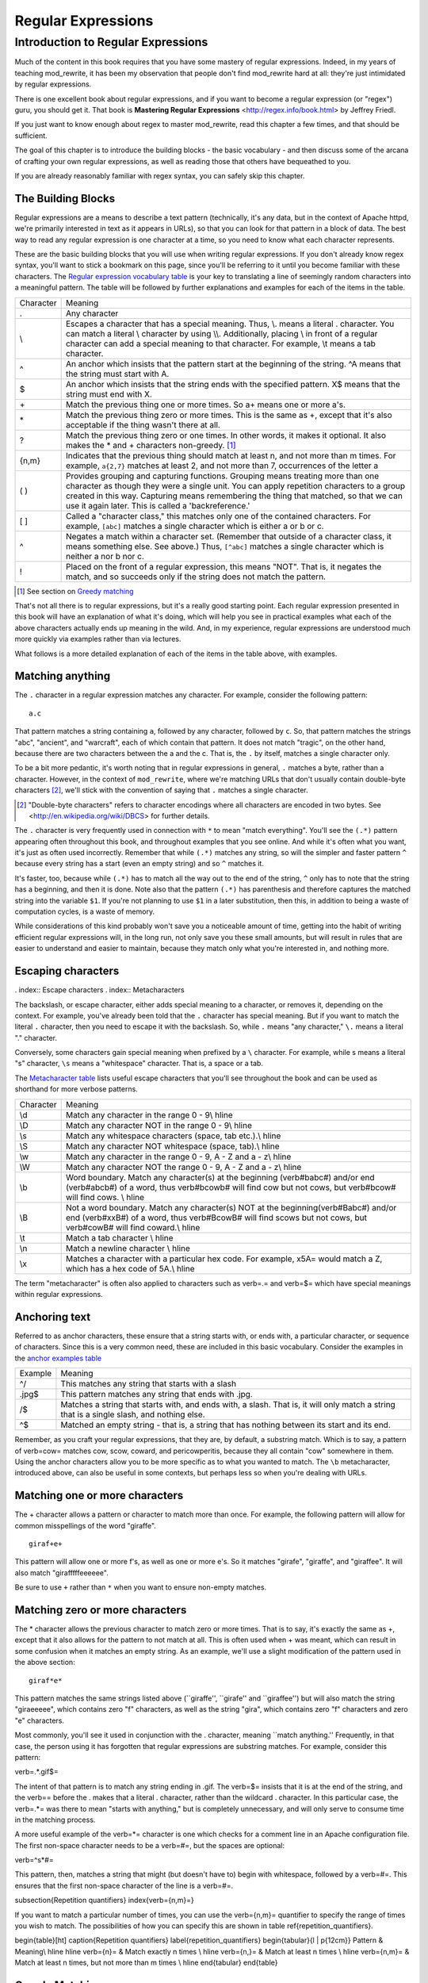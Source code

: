 Regular Expressions
===================

.. index:: Regular Expressions


Introduction to Regular Expressions
-----------------------------------

Much of the content in this book requires that you have some mastery
of regular expressions. Indeed, in my years of teaching mod\_rewrite,
it has been my observation that people don't find mod\_rewrite hard at
all: they're just intimidated by regular expressions.

.. index:: Mastering Regular Expressions
.. index:: Friedl, Jeffrey

There is one excellent book about regular expressions, and if you want
to become a regular expression (or "regex") guru, you should get it. That
book is **Mastering Regular Expressions** <http://regex.info/book.html> by
Jeffrey Friedl.

If you just want to know enough about regex to master mod_rewrite, read
this chapter a few times, and that should be sufficient.

The goal of this chapter is to introduce the building blocks - the basic vocabulary - and 
then discuss some of the arcana of crafting your own regular expressions, as well as reading 
those that others have bequeathed to you.

If you are already reasonably familiar with regex syntax, you can safely skip 
this chapter.

The Building Blocks
```````````````````

Regular expressions are a means to describe a text pattern (technically, it's any data, but 
in the context of Apache httpd, we're primarily interested in text as it appears in URLs), so that you can look for that pattern in a block of data. The 
best way to read any regular expression is one character at a time, so you need to know what 
each character represents.

These are the basic building blocks that you will use when writing regular expressions. If 
you don't already know regex syntax, you'll want to stick a bookmark on this page, since you'll be 
referring to it until you become familiar with these characters. The `Regular expression vocabulary table`_ is your key to 
translating a line of seemingly random characters into a meaningful pattern. The table will be 
followed by further explanations and examples for each of the items in the table.

.. _Regular expression vocabulary table:
.. index:: Regular expression vocabulary
.. index:: Table - Regular expression vocabulary

==========  =======
 Character  Meaning
----------  -------
.           Any character\
\\          Escapes a character that has a special meaning. Thus, \\.  means a literal . character. You can match a literal \\ character by using \\\\. Additionally, placing \\ in front of a regular character can add a special meaning to that character. For example, \\t means a tab character.
^           An anchor which insists that the pattern start at the beginning of the string. ^A means that the string must start with A.
$           An anchor which insists that the string ends with the specified pattern. X$ means that the string must end with X.
\+          Match the previous thing one or more times. So a\+ means one or more a's.
\*          Match the previous thing zero or more times. This is the same as +, except that it's also acceptable if the thing wasn't there at all.
?           Match the previous thing zero or one times. In other words, it makes it optional. It also makes the * and + characters non-greedy. [1]_
{n,m}       Indicates that the previous thing should match at least n, and not more than m times. For example, ``a{2,7}`` matches at least 2, and not more than 7, occurrences of the letter a
( )         Provides grouping and capturing functions. Grouping means treating more than one character as though they were a single unit. You can apply repetition characters to a group created in this way.
            Capturing means remembering the thing that matched, so that we can use it again later. This is called a 'backreference.'
[ ]         Called a "character class," this matches only one of the contained characters. For example, ``[abc]`` matches a single character which is either a or b or c.
^           Negates a match within a character set. (Remember that outside of a character class, it means something else. See above.) Thus, ``[^abc]`` matches a single character which is neither a nor b nor c.
!           Placed on the front of a regular expression, this means "NOT". That is, it negates the match, and so succeeds only if the string does not match the pattern.
==========  =======

.. [1] See section on `Greedy matching`_ 

That's not all there is to regular expressions, but it's a really good starting point. 
Each regular expression presented in this book will have an explanation of what it's doing, 
which will help you see in practical examples what each of the above characters actually ends 
up meaning in the wild. And, in my experience, regular expressions are understood much 
more quickly via examples rather than via lectures.

What follows is a more detailed explanation of each of the items in the table above, with 
examples.

Matching anything
`````````````````

.. index:: Wildcard

.. index:: .

.. _Wildcards:

The ``.`` character in a regular expression matches any character. For example, consider the following pattern:

::

    a.c

That pattern matches a string containing ``a``, followed by any character, followed by ``c``. So, 
that pattern matches the strings "abc", "ancient", and "warcraft", each of which contain 
that pattern. It does not match "tragic", on the other hand, because there are two characters 
between the a and the c. That is, the ``.`` by itself, matches a single character only.

To be a bit more pedantic, it's worth noting that in regular expressions
in general, ``.`` matches a byte, rather than a character. However, in
the context of ``mod_rewrite``, where we're matching URLs that don't
usually contain double-byte characters [2]_, we'll stick with the convention
of saying that ``.`` matches a single character.

.. [2] "Double-byte characters" refers to character encodings where all characters are encoded in two bytes. See <http://en.wikipedia.org/wiki/DBCS> for further details.

The ``.`` character is very frequently used in connection with
``*`` to mean "match everything". You'll see the ``(.*)``
pattern appearing often throughout this book, and throughout examples
that you see online. And while it's often what you want, it's just as
often used incorrectly. Remember that while ``(.*)`` matches any
string, so will the simpler and faster pattern ``^`` because every
string has a start (even an empty string) and so ``^`` matches it.

It's faster, too, because while ``(.*)`` has to match all the way out to
the end of the string, ``^`` only has to note that the string has a
beginning, and then it is done. Note also that the pattern ``(.*)``
has parenthesis and therefore captures the matched string into the
variable ``$1``. If you're not planning to use ``$1`` in a later
substitution, then this, in addition to being a waste of computation
cycles, is a waste of memory.

While considerations of this kind probably won't save you a noticeable
amount of time, getting into the habit of writing efficient regular
expressions will, in the long run, not only save you these small
amounts, but will result in rules that are easier to understand and
easier to maintain, because they match only what you're interested in,
and nothing more.

Escaping characters
```````````````````

. index:: Escape characters
. index:: Metacharacters

The backslash, or escape character, either adds special meaning to a character, or removes it, 
depending on the context. For example, you've already been told that the ``.`` character has 
special meaning. But if you want to match the literal ``.`` character, then you need to escape it 
with the backslash. So, while ``.`` means "any character," ``\.`` means a literal "." character.

Conversely, some characters gain special meaning when prefixed by a ``\`` character. For example, while s means a literal "s" character, ``\s`` means a "whitespace" character. That is, a space or a tab.

The `Metacharacter table`_ lists useful escape characters that you'll
see throughout the book and can be used as shorthand for more
verbose patterns.

.. _Metacharacter table:
.. index:: Metacharacter table
.. index:: Table - Metacharacters

=========  =======
Character  Meaning
---------  -------

\\d        Match any character in the range 0 - 9\\ \hline
\\D        Match any character NOT in the range 0 - 9\\ \hline
\\s        Match any whitespace characters (space, tab etc.).\\ \hline
\\S        Match any character NOT whitespace (space, tab).\\ \hline
\\w        Match any character in the range 0 - 9, A - Z and a - z\\ \hline
\\W        Match any character NOT the range 0 - 9, A - Z and a - z\\ \hline
\\b        Word boundary. Match any character(s) at the beginning (\verb#\babc#) and/or end (\verb#abc\b#) of a word, thus \verb#\bcow\b# will find cow but not cows, but \verb#\bcow# will find cows. \\ \hline
\\B        Not a word boundary. Match any character(s) NOT at the beginning(\verb#\Babc#) and/or end (\verb#xx\B#) of a word, thus \verb#\Bcow\B# will find scows but not cows, but \verb#cow\B# will find coward.\\ \hline
\\t        Match a tab character \\ \hline
\\n        Match a newline character \\ \hline
\\x        Matches a character with a particular hex code. For example, \x5A= would match a Z, which has a hex code of 5A.\\ \hline
=========  =======

The term "metacharacter" is often also applied to characters such as \verb=.= and \verb=$= which have special 
meanings within regular expressions.

Anchoring text
``````````````

.. index:: Anchors
.. index:: ^
.. index:: $


Referred to as anchor characters, these ensure that a string starts with, or ends with, a 
particular character, or sequence of characters. Since this is a very common need, these are 
included in this basic vocabulary. Consider the examples in the `anchor examples table`_ 

.. index:: Anchor examples
.. index:: Table - Anchor exmaples
.. _anchor examples table:

=======  =======
Example  Meaning
-------  -------
^/       This matches any string that starts with a slash
.jpg$    This pattern matches any string that ends with .jpg.
/$       Matches a string that starts with, and ends with, a slash. That is, it will only match a string that is a single slash, and nothing else.
^$       Matched an empty string - that is, a string that has nothing between its start and its end.
=======  =======

Remember, as you craft your regular expressions, that they are, by
default, a substring match. Which is to say, a pattern of \verb=cow=
matches cow, scow, coward, and pericowperitis, because they all
contain "cow" somewhere in them. Using the anchor characters allow you
to be more specific as to what you wanted to match. The ``\b``
metacharacter, introduced above, can also be useful in some contexts,
but perhaps less so when you're dealing with URLs.

Matching one or more characters
```````````````````````````````

.. index:: +

The + character allows a pattern or character to match more than once. For example, the 
following pattern will allow for common misspellings of the word "giraffe".

::

    giraf+e+

This pattern will allow one or more f's, as well as one or more e's. So it matches "girafe", "giraffe", and "giraffee". It will also match "girafffffeeeeee".

Be sure to use ``+`` rather than ``*`` when you want to ensure non-empty matches.

Matching zero or more characters
````````````````````````````````

.. index:: *

The * character allows the previous character to match zero or more times. That is to say, it's
exactly the same as +, except that it also allows for the pattern to not match at all. This is
often used when + was meant, which can result in some confusion when it matches an empty
string. As an example, we'll use a slight modification of the pattern used in the above
section:

::

    giraf*e*

This pattern matches the same strings listed above (``giraffe'', ``girafe'' and ``giraffee'')
but will also match the string "giraeeeee", which contains zero "f" characters, as well as the
string "gira", which contains zero "f" characters and zero "e" characters.

Most commonly, you'll see it used in conjunction with the . character, meaning ``match
anything.'' Frequently, in that case, the person using it has forgotten that regular expressions
are substring matches. For example, consider this pattern:

\verb=.*\.gif$=

The intent of that pattern is to match any string ending in .gif. The \verb=$= insists that it is at the 
end of the string, and the \verb=\= before the . makes that a literal . character, rather than the wildcard 
. character. In this particular case, the \verb=.*= was there to mean "starts with anything," but is 
completely unnecessary, and will only serve to consume time in the matching process.

A more useful example of the \verb=*= character is one which checks for a comment line in an 
Apache configuration file. The first non-space character needs to be a \verb=#=, but the spaces are 
optional:

\verb=^\s*#=

This pattern, then, matches a string that might (but doesn't have to) begin with 
whitespace, followed by a \verb=#=. This ensures that the first non-space character of the line is a \verb=#=.

\subsection{Repetition quantifiers}
\index{\verb={n,m}=}

If you want to match a particular number of times, you can use the
\verb={n,m}= quantifier to specify the range of times you wish to match.
The possibilities of how you can specify this are shown in table
\ref{repetition_quantifiers}.

\begin{table}[ht]
\caption{Repetition quantifiers}
\label{repetition_quantifiers}
\begin{tabular}{l | p{12cm}}
Pattern & Meaning\\ \hline \hline
\verb={n}= & Match exactly n times \\ \hline
\verb={n,}= & Match at least n times \\ \hline
\verb={n,m}= & Match at least n times, but not more than m times \\ \hline 
\end{tabular}
\end{table}

Greedy Matching
```````````````

.. index:: Greedy matching
.. _Greedy matching:

In the case of all of the repetition characters above, matching is greedy. That is, the regular 
expression matches as much as it possibly can. That is, if you apply the regular expression 
\verb=a+= to the string \verb~aaaa~, matches the entire string, and not be satisfied by just the first 
a. This is particularly important when you are using the \verb=.*= syntax, which can 
occasionally match more than you thought it would. I'll give some examples of this after 
we've discussed a few more metacharacters.

On the other hand, if you wish for matches to not be greedy, you can
offset the greedy nature of the repetition character by putting a ?
after it.

Consider, for example, a scenario where I want to match everything between two
slashes in a URL. I'll be applying the regular expression to the URI
\verb=/one/two/three/=, and I'll try a greedy, and not-greedy, regular
expression. Table \ref{table_greedy_example} shows the results of these
patterns.

\begin{table}[ht]
\caption{Greedy vs non-greedy patterns applied to /one/two/three/}
\label{table_greedy_example}
\begin{tabular}{l | p{12cm}}
Pattern & Matches \\ \hline \hline
\verb=/(.*)/= & one/two/three \\ \hline
\verb=/(.*?)/= & one \\ \hline
\end{tabular}
\end{table}

The first regex is greedy, and matches as much as it possibly can, going
out to the last slash. The second is non-greedy, and so stops as early as it can, when it encounter
the second slash.

\subsection{Making a match optional}
\index{Optional matching}
\index{?}

The ? character makes a single character match optional. This is extremely useful for 
common misspellings, or elements that may, or may not, appear in a string. For example, you 
might use it in a word when you're not sure whether it's supposed to be hyphenated:

\verb=e-?mail=

The above pattern matches both "email" and "e-mail", so that either
spelling will be accepted. Likewise, you could use:

\verb=colou?r=

to match the word color both as it is spelled in the USA, and the way
that it is spelled in the rest of the world.

Additionally, the \verb=?= character turns off the "greedy" nature of the \verb=+= 
and \verb=*= characters. Thus, putting a \verb=?= after a \verb=+= or a 
\verb=*= will make it match as little as it possibly can. See the earlier 
comments about greedy matching - \ref{greedy}.

Further examples of the greedy vs. non-greed behavior will follow once we have learned 
about backreferences.

\subsection{Grouping and capturing}
\index{( )}

Parentheses allow you to group several characters as a unit, and also to capture the results of 
a match for later use. The ability to treat several characters as a unit is extremely useful in 
pattern matching. The following example is functional, but not very useful:

\verb=(abc)+=

This will look for the sequence "abc" appearing one or more times, and so would match 
the string "abc" and the string "abcabc".

\label{backreferences}
\index{backreferences}
Even more useful is the "capturing" functionality of the parentheses. Once a pattern has 
matched, you often want to know what matched, so that you can use it later. This is usually 
referred to as "backreferences."

For example, you may be looking for a .gif file, as in the example above, and you really 
want to know what .gif file you matched. By capturing the filename with parentheses, you can 
use it later on:

\verb=(.*\.gif)$=

In the event that this pattern matches, we will capture the matching value in a special 
variable, \verb=$1=. (In some contexts, the variable may be called \verb=%1= instead.) If you have more 
than one set of parentheses, the second one will be captured to the variable \verb=$2=, the third to \verb=$3=, 
and so on. Only values up through \verb=$9= are available, however.  The reason for this is that \verb=$10= 
would be ambiguous. It might mean \verb=$1=, followed by a literal zero (0), or it might mean \verb=$10=.  
Rather than providing additional syntax to disambiguate this term, the designer of 
mod\_rewrite instead chose to only provide backreferences through \verb=$9=.

The exact way in which you can exploit this feature will be more obvious later, once we 
start looking at the RewriteRule directive in Chapter \ref{chapter_rewriterule}.

Consider these two patterns, applied to the string ``canadian''.

\begin{verbatim}
c(.*)n
c(.*?)n
\end{verbatim}

The first pattern will return with a value of "anadia" in \verb=$1=, while the second will return 
with \verb=$1= set to "a". When it is in greedy mode, the \verb=.*= will gobble up as much as it can, only 
stopping when it reaches the last n, but when in non-greedy mode, it will be satisfied with as 
little as possible, stopping with the first n it encounters.
It is instructive to acquire a tool such as Regex Coach, or Rebug, mentioned at the end of 
the chapter, and feed them these patterns and strings, to watch them match the different parts 
of the string. \underline{Mastering Regular Expressions} also has a very complete treatment of 
backreferences, greedy matching, and what actually happens during the matching phase.

\subsection{Character Classes}
\index{Character classes}
\index{[ ]}

A character class allows you to define a set of characters, and match any one of them. There 
are several built-in character classes, like the \verb=\s= metacharacter that you saw above. 
But using the \verb=[ ]= notation lets you define your own
custom character classes. As a very simple example, consider the following:

\verb=[abc]=

This character class matches the letter a, or the letter b, or the letter c. For example, if 
we wanted to match the subset of users whose usernames started with one of those letters, we 
might look for the pattern:

\verb=/home/([abc].*)=

This combines several of the characters that we've worked with. It ends up matching a 
directory path for that subset of users, and the username ends up in the \verb=$1= variable. Well, 
actually, not quite, as we'll see in a minute, but almost.

The character class syntax also allows you to specify a range of characters fairly easily. 
For example, if you wanted to match a number between 1 and 5, you can use the character 
class \verb=[1-5]=.

Within a character class, the \verb=^= character has special meaning, if it is the first character in 
the class. The character class \verb=[^abc]= is the opposite of the character class \verb=[abc]=. That is, it 
matches any character which is not a, b, or c.

Which brings us back to the example above, where we are attempting to match a 
username starting with a, b, or c. The problem with the example is that the * character is 
greedy, meaning that it attempts to match as much as it possibly can. If we want to force it to 
stop matching when it reaches a slash, we need to match only "not slash" characters:

\verb=/home/([abc][^/]+)=

I've replaced the \verb=.*= with \verb=[^/]+= which has the effect that, rather than matching any 
character, it matches only not-slash characters. In other words, it will only match up to a 
slash, or the end of the string, whichever comes first. Also, I've used \verb=+= instead of \verb=*=, since 
one-character usernames are typically not permitted. Now, \verb=$1= will contain the username, 
whereas, before, it could possibly have contained other directory path components after the 
username.

\subsection{Negation}
\index{!}

Finally, if you wish to negate an entire regular expression match, prefix it with !. This is not 
going to be consistent across all regular expression implementations, but can be used in a 
number of them. A very common use of this in the context of rewrite rules will be to indicate 
that you want a pattern to apply to all directories except for one. So, for example, if we 
wanted to exclude the /images directory from consideration, we would match the /images 
directory, but then negate the match, thus:

\verb=!^/images=

This matches any path not starting with /images. We'll see more of this kind of pattern 
match especially in Chapter \ref{chapter_proxy} on Proxying.

\section{Regex examples}

A few examples may be instructive in your understanding of how regular expressions 
work. We'll start with a few of the cases that you may frequently encounter, and suggest a 
few alternate solutions to each.

\subsection{Email address}
\index{Email address}

We'll start with a common favorite. You want to craft a regular expression that matches 
an email address. The general format of an email address is "something @ something . 
something". When you are crafting a regular expression from scratch, it's good to express the 
pattern to yourself in terms like this, because it's a good start towards writing the expression 
itself.

To express this as a regular expression, let's take the component parts. The catch all 
"something" part can likely be expressed as .*. The . and @ parts are literal characters.
So, this gives us something like:

\verb=.*@.*\..*=

This is a good start, and matches most email addresses. It will probably match all email 
addresses. However, it will also match a lot of stuff that isn't email addresses, like 
"@@@.@" and "@.com". So we have to try something a little more specific.

We want to require that the "something" before the @ sign is not zero length, and 
contains certain types of characters. For example, it should be alpha-numeric, but may also 
contain certain other special characters, like dot, underscore, or dash.

Fortunately, PCRE provides us with a convenient way to say "alpha-numeric 
characters,", using a named character class. There are quite a number of these, such as 
\verb=[:alpha:]= to match letters, \verb=[:digit:]= to match numbers 0 through 9, and \verb=[:alnum:]= to match 
alpha-numeric characters.

Next, we want to ensure that the domain name part of the pattern is alphanumeric too, 
except that the top level domain (tld), i.e., the last part of the domain name, must be letters. In 
the old days, we could have said it had to be three letters, but now there are a large number of 
perfectly valid domain names that don't match that requirement.

And we want to allow an arbitrary number of dots in the hostname, so that "a.com" and 
"mail.s.ms.uky.edu" are both valid hostname portions of an email address.
So we can say the above description as:

\begin{verbatim}
^[:alnum:]._-]@([:alnum:]+\.)+[:alpha:]+$
\end{verbatim}

This is far more specific, and will probably ensure a valid email address. There are still 
probably ways for it to match something that is not an email address, but it is unlikely.

However, you should note that there does not exist a regular expression
that matches all possible email addresses. Indeed, I started with
this example to give you a flavor for just how complicated it can be to
craft a pattern for something that is not well defined.

For more discussion of writing regular expressions to match email
addresses, simply search for ``email regex'' in your favorite search
engine, and you'll find many, many articles about how and why it is
impossible. 

\subsection{Phone number}
\index{Phone number}

Next we'll consider the problem of matching a phone number. This is much harder than it 
would at first appear. We'll assume, for the sake of simplicity, that we're just trying to match 
US phone numbers, which are 10 numbers.

The number consists of three numbers, then three more, then four more. These numbers 
may or may not be separated by a variety of things. The first three may or may not be 
enclosed in parentheses. So we'll try something like this:

\verb=\(?\d{3}\)?[-. ]?\d{3}[-. ]?\d{4}=

This pattern matches most US phone numbers, in most of the ordinary formats. The 
first three numbers may or may not be in parentheses, and the blocks of numbers may or may 
not be separated by dashes (-), dots (.) or spaces.

It is still far from foolproof, because users will come up with ways to submit data in 
unexpected format.

Let's go though the rule one metacharacter at a time:

\verb=\(?= - This metacharacter represents an optional opening parenthesis. The backslash is 
necessary because parentheses have special meaning, as discussed above. We want to remove 
that special meaning, and have a literal opening parenthesis. The question mark makes this 
character options. That is, the person entering the data may or may not enclose the first three 
numbers with parenthesis, and we want to ensure that either one is acceptable.

\verb=\d{3}= - This metacharacter introduces two objects that have not been seen so far. \d means 
a digit. d for digit. This can also be written as \verb=[:digit:]=, but the \verb=\d= notation tends to be more 
common, for the simple reason that it's less to type. The \verb={3}= following the \verb=\d= indicates that 
we want to math the character exactly three times. That is, we require three digits in this 
portion of the match, or it will return failure.

The \verb={n}= notation has two other possible syntaxes, if the number of characters is not 
known for certain ahead of time. These syntaxes are shown in the table below:

\begin{table}[ht]
\caption{Repetition syntax}
\begin{tabular}{l | p{12cm}}
Syntax &
Meaning\\ \hline \hline
\verb={n}= &
Requires that the character appear exactly n times \\ \hline
\verb={n,}= &
Requires that the character appear at least n times, but more are permitted. \\ \hline
\verb={n,m}= &
The character must appear at least n times, but not more than m times\\
\hline
\end{tabular}
\end{table}

\verb=\)?= - Like the opening parenthesis we started with, this is an optional closing parenthesis.

\verb=[-. ]?= - Another optional character, this allows, but does not require, a dash, a dot, or a 
space, to appear between the first three numbers and the next three numbers.
The rest of the expression is exactly the same as what we have already done, except that 
the last block of numbers contains 4 numbers, rather than three.

The next step in crafting a regular expression is to think of the ways in which your 
pattern will break, and whether it is worth the additional work to catch these edge cases. For 
example, some users will enter a 1 before the entire number. Some phone numbers will have 
an extension number on the end. And that one hard-to-please user will insist on separating the 
numbers with a slash rather than one of the characters we have specified. These can probably 
be solved with a more complex regex, but the increased complexity comes at the price of 
speed, as well as a loss of readability. It took a page to explain what the current regex does, 
and that's at least some indication of how much time it would take you to decipher a regex 
when you come back to it in a few months and have forgotten what it is supposed to be 
doing.

\subsection{Matching URIs}

Finally, since this is, after all, a book about mod\_rewrite, it seems reasonable to give 
some examples of matching URIs, as that is what you will primarily be doing for the rest of 
the book.

Most of the directives that we will discuss in the remainder of the book, take regular 
expressions as one of their arguments. And, much of the time, those regular expressions will 
describe a URI, which is the technical term for the resource that was requested from your 
server. And most of the time, that means everything after the http://www.domain.com part of the 
web address.

I'll give several common examples of things that you might want to match.

\subsubsection{Matching the homepage}

Very frequently, people will want to match the home page of the website. Typically, that 
means that the requested URI is either nothing at all, or is /, or is some index page such as 
/index.html or /index.php. The case where it is nothing at all would be when the requested 
address was http://www.example.com with no trailing slash.

First, I'll consider the case where they request either http://www.example.com or 
http://www.example.com/ (ie, with or without the trailing slash, but with no file requested). In 
other words, we want to match an optional slash. 

As you probably remember from above, you use the ? character to make a match 
optional. Thus, we have: \verb=^/?$ =

This matches a string that starts with, and ends with, an optional slash. Or, stated 
differently, it matches either something that starts ends with a slash, or something that starts 
and ends with nothing.

Next, we introduce the additional complexity of the file name. That is, we want to match 
any of the following four strings:

\begin{itemize}
\item The empty string - that is, they requested http://www.example.com with no trailing slash.
\item / - they requested http://www.example.com/ with a trailing slash.
\item /index.html
\item /index.php
\end{itemize}

We'll build on the regex that we had last time, and get \verb=^/?(index.(html|php))?$=
This isn't quite right, as you'll see in a moment, but it's mostly right. It does, however, 
introduce a new syntax that hasn't been mentioned heretofore. That is the | syntax, which has 
the fancy name of "alternation" and means "one or the other." So (html|php) means "either 
'html' or 'php'."

So, we've got a regex that means a string that starts with a slash (optional) followed by 
index., followed by either html or php, and that entire string (starting with the index) is also 
optional, and then the string ends.

The one problem with this regex is that it also matches the strings 'index.php' and 
'index.html', without a leading slash. While, strictly speaking, this is incorrect, in the actual 
context of matching a URI, it is probably not of any great concern. Although a client could in 
fact request one of these two values, for one thing, they are rather unlikely to do so, but, for 
another, even if they do, it's probably ok to treat them as though they had requested a valid 
URI.

\subsubsection{Matching a directory}
\index{Directory}

If you wanted to find out what directory a particular requested URI was in, or, perhaps, 
what keyword it started with, you need to match everything up to the first slash. This will 
look something like the following: 

\verb=^/([^/]+)=

This regex has a number of components. First, there's the standard \verb=^/= which we'll see a 
lot, meaning "starts with a slash." Following that, we have the character class \verb=[^/]=, which will 
match any "not slash" character. This is followed by a + indicating that we want one or more 
of them, and enclosed in parentheses so that we can have the value for later observation, in 
\$1.

\subsubsection{Matching a filetype}
\index{File type}

For the third example, we'll try to match everything that has a particular file extension. 
This, too, is a very common need. For example, we want to match everything that is an image 
file. The following regex will do that, for the most common image types:

\verb#\.(jpg|gif|png)$#

Later on, you'll see how to make this case insensitive, so that files with upper-case file 
extensions are also matched.

\chapter{Regex tools}
\index{Regex testers}

If you're going to spend more than just a little time messing with regexes, you're 
eventually going to want a tool that helps you visualize what's going on. There are a number 
of them available, each of which has different strengths and weaknesses. You'll find that 
most of the really good tools for regular expression development come out of the Perl 
community, where regular expressions are particularly popular, and tend to get used in 
almost every program.

\section{Regex Coach}
\index{Regex Coach}
\label{regexcoach}

Regex Coach is available for Windows and Linux, 
and can be downloaded from \verb=http://www.weitz.de/regex-coach=. 
Regex Coach allows you to step through a regular expression and watch
what it does and does not match. This can be extremely instructive in
learning to write your own regular expressions.

TODO SCREENSHOT

Regex Coach is free, but it is not Open Source.

\section{Reggy}
\index{Reggy}
\label{reggy}

Reggy is a Mac OS X application that provides a simple interface for
crafting and testing regular expressions. It will identify what parts of
a string are matched by your regular expression.

Reggy is available at \verb=http://code.google.com/p/reggy/= and is
licensed under the GPL.

TODO SCREENSHOT

\section{pcretest}
\index{pcretest}
\label{pcretest}

pcretest is a command-line regular expression tester that is available
on most distributions of Linux, where it is usually installed by
default.

In addition to simply telling you whether a particular string matched or
not, it will also tell you what each of the various backreferences will
be set to.

In TODO SCREENSHOT you can see what each of the various backreferences
will be set to once the regular expression has been evaluated.

\section{Visual Regexp}
\index{Visual Regexp}
\label{visualregexp}

Visual Regexp, available at \verb=http://laurent.riesterer.free.fr/regexp/=, has more features
than the options listed above, and might be a good option once you have
mastered the basics of regular expressions and are ready to move onto
something a little more sophisticated. It shows backreferences, and
offers a wide variety of suggestions to help build a regex.

Visual Regexp is available as a Windows executable or as a Tcl/Tk
script. TODO SCREENSHOT

\section{Regular Expression Tester}
\index{Regular Expression Tester}

Rather than being a stand-alone application like the others listed
above, this is a Firefox plugin. It's available at
\verb#https://addons.mozilla.org/en-US/firefox/addon/2077#, and, of
course, requires Firefox to work.

\subsection{Online tools}
\index{Online regex testers}

In addition to these tools, there are many online tools, which you can
use without having to download or install anything. These are of a wide
variety of feature sets and quality, so I'd encourage you to shop around
a little to find one that seems to work well. These appear and disappear
on a weekly basis, and so I can't promise that these sites will still
be available at the time that you read this, but here are some that are
worth mentioning at the time of writing:

\subsubsection{RegExr}
\index{RegExr}

\verb#http://gskinner.com/RegExr/# - Includes a variety of pre-defined
character classes, and the ability to save your regular expressions for
later reference. Requires Javascript to use.

\subsubsection{Regex Pal}
\index{Regex Pal}



\verb#http://regexpal.com/# - Less full-featured than RegExr, but
sufficient for the purpose of crafting and testing regular expressions
for the purpose of mod\_rewrite, which doesn't require replace
functionality or multi-line matches.

\section{RewriteRule generators}

You may find various websites that purport to be RewriteRule generators.
I strongly encourage you to avoid these, and instead to learn how to
craft your own rules. I've evaluated several of these sites, and every
one has resulted in RewriteRule directives that were either enormously
inefficient, or completely wrong.

\section{Summary}

Having a good grasp of Regular Expressions is a necessary prerequisite to working with 
mod\_rewrite. All too often, people try to build regular expressions by the brute-force method, 
trying various different combinations at random until something seems to mostly work. This 
results in expressions that are inefficient and fragile, as well as a great waste of time, and 
much frustration.

Keep a bookmark in this chapter, and refer back to it when you're trying to figure out 
what a particular regex is doing.

Other recommended reference sources include the Perl regular expression documentation, 
which you can find online at \verb=http://www.perldoc.com/perl5.8.0/pod/perlre.html= or by typing 
\verb=perldoc perlre= at your command line, and the PCRE documentation, which you can find online at 
\verb=http://pcre.org/pcre.txt=. 

